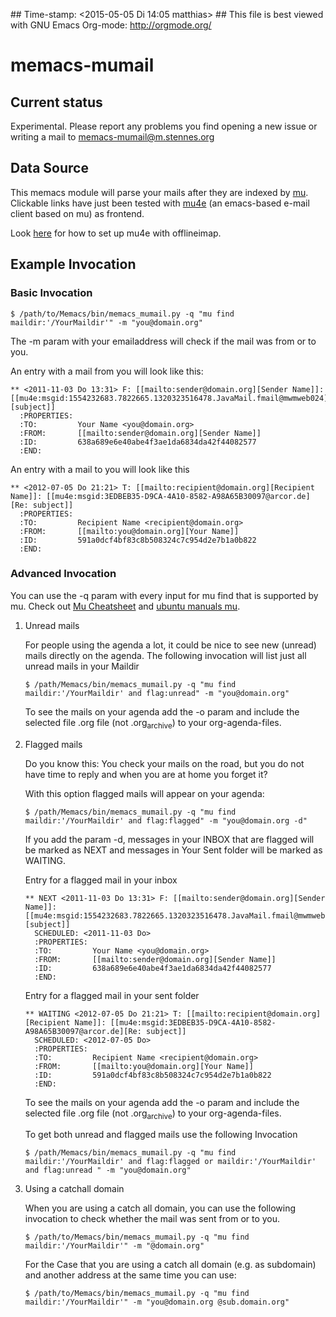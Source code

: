 ## Time-stamp: <2015-05-05 Di 14:05 matthias>
## This file is best viewed with GNU Emacs Org-mode: http://orgmode.org/

* memacs-mumail

** Current status

Experimental. Please report any problems you find opening a new issue or writing a
mail to [[mailto:memacs-mumail@m.stennes.org][memacs-mumail@m.stennes.org]]


** Data Source
This memacs module will parse your mails after they are indexed by [[http://www.djcbsoftware.nl/code/mu/][mu]].
Clickable links have just been tested with [[http://www.djcbsoftware.nl/code/mu/mu4e.html][mu4e]] (an emacs-based e-mail client based
on mu) as frontend.

Look [[https://gist.github.com/areina/3879626][here]] for how to set up mu4e with offlineimap.

** Example Invocation

*** Basic Invocation


: $ /path/to/Memacs/bin/memacs_mumail.py -q "mu find maildir:'/YourMaildir'" -m "you@domain.org"



The -m param with your emailaddress will check if the mail was from or to you.

An entry with a mail from you will look like this:

: ** <2011-11-03 Do 13:31> F: [[mailto:sender@domain.org][Sender Name]]: [[mu4e:msgid:1554232683.7822665.1320323516478.JavaMail.fmail@mwmweb024][subject]]
:   :PROPERTIES:
:   :TO:         Your Name <you@domain.org>
:   :FROM:       [[mailto:sender@domain.org][Sender Name]]
:   :ID:         638a689e6e40abe4f3ae1da6834da42f44082577
:   :END:

An entry with a mail to you will look like this

: ** <2012-07-05 Do 21:21> T: [[mailto:recipient@domain.org][Recipient Name]]: [[mu4e:msgid:3EDBEB35-D9CA-4A10-8582-A98A65B30097@arcor.de][Re: subject]]
:   :PROPERTIES:
:   :TO:         Recipient Name <recipient@domain.org>
:   :FROM:       [[mailto:you@domain.org][Your Name]]
:   :ID:         591a0dcf4bf83c8b508324c7c954d2e7b1a0b822
:   :END:


*** Advanced Invocation

You can use the -q param with every input for mu find that is supported by mu.
Check out [[http://www.djcbsoftware.nl/code/mu/cheatsheet.html][Mu Cheatsheet]] and  [[http://manpages.ubuntu.com/manpages/lucid/man1/mu-find.1.html][ubuntu manuals mu]].

**** Unread  mails

For people using the agenda a lot, it could be nice to see new (unread) mails
directly on the agenda.
The following invocation will list just all unread mails in your Maildir

: $ /path/Memacs/bin/memacs_mumail.py -q "mu find maildir:'/YourMaildir' and flag:unread" -m "you@domain.org" 

To see the mails on your agenda add the -o param and include the selected file
.org file (not .org_archive) to your org-agenda-files. 


**** Flagged mails

Do you know this: 
You check your mails on the road, but you do not have time to reply and when you
are at home you forget it?

With this option flagged mails will  appear on your agenda:

: $ /path/Memacs/bin/memacs_mumail.py -q "mu find maildir:'/YourMaildir' and flag:flagged" -m "you@domain.org -d"

If you add the param -d, messages in your INBOX that are flagged will be marked as NEXT
and messages in Your Sent folder will be marked as WAITING.

Entry for a flagged mail in your inbox

: ** NEXT <2011-11-03 Do 13:31> F: [[mailto:sender@domain.org][Sender Name]]: [[mu4e:msgid:1554232683.7822665.1320323516478.JavaMail.fmail@mwmweb024][subject]]
:   SCHEDULED: <2011-11-03 Do>
:   :PROPERTIES:
:   :TO:         Your Name <you@domain.org>
:   :FROM:       [[mailto:sender@domain.org][Sender Name]]
:   :ID:         638a689e6e40abe4f3ae1da6834da42f44082577
:   :END:


Entry for a flagged mail in your sent folder

: ** WAITING <2012-07-05 Do 21:21> T: [[mailto:recipient@domain.org][Recipient Name]]: [[mu4e:msgid:3EDBEB35-D9CA-4A10-8582-A98A65B30097@arcor.de][Re: subject]]
:   SCHEDULED: <2012-07-05 Do>
:   :PROPERTIES:
:   :TO:         Recipient Name <recipient@domain.org>
:   :FROM:       [[mailto:you@domain.org][Your Name]]
:   :ID:         591a0dcf4bf83c8b508324c7c954d2e7b1a0b822
:   :END:

To see the mails on your agenda add the -o param and include the selected file
.org file (not .org_archive) to your org-agenda-files. 


To get both unread and flagged mails use the following Invocation
: $ /path/Memacs/bin/memacs_mumail.py -q "mu find maildir:'/YourMaildir' and flag:flagged or maildir:'/YourMaildir' and flag:unread " -m "you@domain.org"


**** Using a catchall domain

When you are using a catch all domain, you can use the following invocation
to check whether the mail was sent from or to you.

: $ /path/to/Memacs/bin/memacs_mumail.py -q "mu find maildir:'/YourMaildir'" -m "@domain.org" 

For the Case that you are using a catch all domain (e.g. as subdomain) and
another address at the same time you can use:

: $ /path/to/Memacs/bin/memacs_mumail.py -q "mu find maildir:'/YourMaildir'" -m "you@domain.org @sub.domain.org" 




